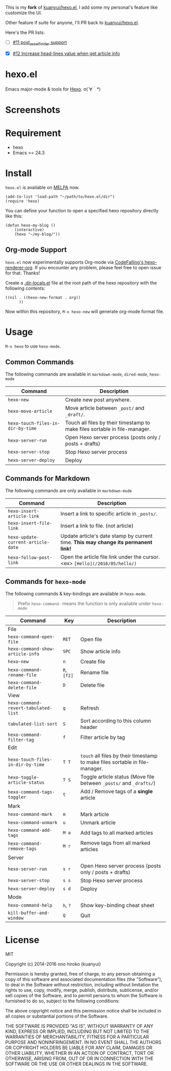 This is my *fork* of [[https://github.com/kuanyui/hexo.el][kuanyui/hexo.el]], I add some my personal's feature like customize the UI.

Other feature if suite for anyone, I'll PR back to [[https://github.com/kuanyui/hexo.el][kuanyui/hexo.el]].

Here's the PR lists:

  - [ ] [[https://github.com/kuanyui/hexo.el/pull/11][#11 post_asset_folder support]]

  - [X] [[https://github.com/kuanyui/hexo.el/pull/12][#12 Increase head-lines value when get article info]]

* hexo.el
Emacs major-mode & tools for [[https://github.com/hexojs/hexo][Hexo]]. σ(´∀｀*)

* Screenshots
[[file:screenshots/screenshot_1.png]]

[[file:screenshots/screenshot_2.png]]

* Requirement
- hexo
- Emacs >= 24.3

* Install

=hexo.el= is available on [[https://github.com/melpa/melpa][MELPA]] now.

#+BEGIN_SRC elisp
(add-to-list 'load-path "~/path/to/hexo.el/dir")
(require 'hexo)
#+END_SRC

You can define your function to open a specified hexo repository directly like this:

#+BEGIN_SRC elisp
(defun hexo-my-blog ()
    (interactive)
    (hexo "~/my-blog/"))
#+END_SRC

** Org-mode Support
=hexo.el= now experimentally supports Org-mode via [[https://github.com/CodeFalling/hexo-renderer-org][CodeFalling's hexo-renderer-org]]. If you encounter any problem, please feel free to open issue for that. Thanks!

Create a [[https://www.gnu.org/software/emacs/manual/html_node/emacs/Directory-Variables.html][.dir-locals.el]] file at the root path of the hexo repository with the following contents:

#+BEGIN_SRC elisp
((nil . ((hexo-new-format . org))
      ))
#+END_SRC

Now within this repository, =M-x hexo-new= will generate org-mode format file.


* Usage
=M-x hexo= to use =hexo-mode=.

** Common Commands

The following commands are available in =markdown-mode=, =dired-mode=, =hexo-mode= 

| Command                         | Description                                                                |
|---------------------------------+----------------------------------------------------------------------------|
| ~hexo-new~                        | Create new post anywhere.                                                  |
| ~hexo-move-article~               | Move article between ~_post/~ and ~_draft/~.                                   |
| ~hexo-touch-files-in-dir-by-time~ | Touch all files by their timestamp to make files sortable in file-manager. |
|---------------------------------+----------------------------------------------------------------------------|
| ~hexo-server-run~                 | Open Hexo server process (posts only / posts + drafts)                     |
| ~hexo-server-stop~                | Stop Hexo server process                                                   |
| ~hexo-server-deploy~              | Deploy                                                                     |

** Commands for Markdown

The following commands are only available in ~markdown-mode~

| Command                            | Description                                                                        |
|------------------------------------+------------------------------------------------------------------------------------|
| ~hexo-insert-article-link~         | Insert a link to specific article in ~_posts/~.                                    |
| ~hexo-insert-file-link~            | Insert a link to file. (not article)                                               |
| ~hexo-update-current-article-date~ | Update article's date stamp by current time. *This may change its permanent link!* |
| ~hexo-follow-post-link~            | Open the article file link under the cursor. <ex> ~[Hello](/2016/05/hello/)~       |

** Commands for ~hexo-mode~

The following commands & key-bindings are available in ~hexo-mode~.

#+BEGIN_QUOTE
Prefix ~hexo-command-~ means the function is only available under ~hexo-mode~
#+END_QUOTE

| Command                            | Key     | Description                                                                |
|------------------------------------+---------+----------------------------------------------------------------------------|
| File                               |         |                                                                            |
|------------------------------------+---------+----------------------------------------------------------------------------|
| ~hexo-command-open-file~             | ~RET~     | Open file                                                                  |
| ~hexo-command-show-article-info~     | ~SPC~     | Show article info                                                          |
| ~hexo-new~                           | ~n~       | Create file                                                                |
| ~hexo-command-rename-file~           | ~R~, ~[f2]~ | Rename file                                                                |
| ~hexo-command-delete-file~           | ~D~       | Delete file                                                                |
|------------------------------------+---------+----------------------------------------------------------------------------|
| View                               |         |                                                                            |
|------------------------------------+---------+----------------------------------------------------------------------------|
| ~hexo-command-revert-tabulated-list~ | ~g~       | Refresh                                                                    |
| ~tabulated-list-sort~                | ~S~       | Sort according to this column header                                       |
| ~hexo-command-filter-tag~            | ~f~       | Filter article by tag                                                      |
|------------------------------------+---------+----------------------------------------------------------------------------|
| Edit                               |         |                                                                            |
|------------------------------------+---------+----------------------------------------------------------------------------|
| ~hexo-touch-files-in-dir-by-time~    | ~T T~     | ~touch~ all files by their timestamp to make files sortable in file-manager. |
| ~hexo-toggle-article-status~         | ~T S~     | Toggle article status (Move file between ~_posts/~ and ~_drafts/~)             |
| ~hexo-command-tags-toggler~          | ~t~       | Add / Remove tags of a *single* article                                      |
|------------------------------------+---------+----------------------------------------------------------------------------|
| Mark                               |         |                                                                            |
|------------------------------------+---------+----------------------------------------------------------------------------|
| ~hexo-command-mark~                  | ~m~       | Mark article                                                               |
| ~hexo-command-unmark~                | ~u~       | Unmark article                                                             |
| ~hexo-command-add-tags~              | ~M a~     | Add tags to all marked articles                                            |
| ~hexo-command-remove-tags~           | ~M r~     | Remove tags from all marked articles                                       |
|------------------------------------+---------+----------------------------------------------------------------------------|
| Server                             |         |                                                                            |
|------------------------------------+---------+----------------------------------------------------------------------------|
| ~hexo-server-run~                    | ~s r~     | Open Hexo server process (posts only / posts + drafts)                     |
| ~hexo-server-stop~                   | ~s s~     | Stop Hexo server process                                                   |
| ~hexo-server-deploy~                 | ~s d~     | Deploy                                                                     |
|------------------------------------+---------+----------------------------------------------------------------------------|
| Mode                               |         |                                                                            |
|------------------------------------+---------+----------------------------------------------------------------------------|
| ~hexo-command-help~                  | ~h~, ~?~    | Show key-binding cheat sheet                                               |
| ~kill-buffer-and-window~             | ~Q~       | Quit                                                                       |


* License
MIT

Copyright (c) 2014-2016 ono hiroko (kuanyui)

Permission is hereby granted, free of charge, to any person obtaining
a copy of this software and associated documentation files (the
"Software"), to deal in the Software without restriction, including
without limitation the rights to use, copy, modify, merge, publish,
distribute, sublicense, and/or sell copies of the Software, and to
permit persons to whom the Software is furnished to do so, subject to
the following conditions:

The above copyright notice and this permission notice shall be
included in all copies or substantial portions of the Software.

THE SOFTWARE IS PROVIDED "AS IS", WITHOUT WARRANTY OF ANY KIND,
EXPRESS OR IMPLIED, INCLUDING BUT NOT LIMITED TO THE WARRANTIES OF
MERCHANTABILITY, FITNESS FOR A PARTICULAR PURPOSE AND
NONINFRINGEMENT. IN NO EVENT SHALL THE AUTHORS OR COPYRIGHT HOLDERS BE
LIABLE FOR ANY CLAIM, DAMAGES OR OTHER LIABILITY, WHETHER IN AN ACTION
OF CONTRACT, TORT OR OTHERWISE, ARISING FROM, OUT OF OR IN CONNECTION
WITH THE SOFTWARE OR THE USE OR OTHER DEALINGS IN THE SOFTWARE.
